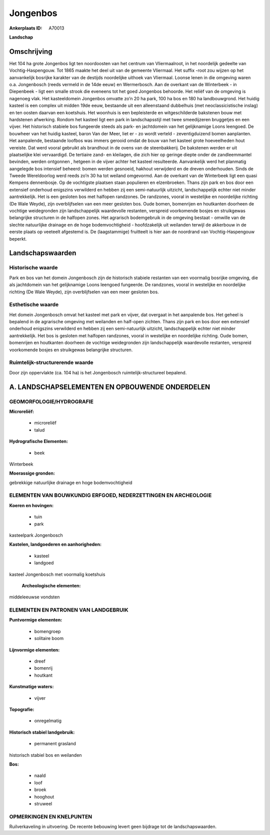 Jongenbos
=========

:Ankerplaats ID: A70013


**Landschap**



Omschrijving
------------

Het 104 ha grote Jongenbos ligt ten noordoosten van het centrum van
Vliermaalroot, in het noordelijk gedeelte van Vochtig-Haspengouw. Tot
1865 maakte het deel uit van de gemeente Vliermaal. Het suffix -root zou
wijzen op het aanvankelijk bosrijke karakter van de destijds noordelijke
uithoek van Vliermaal. Loonse lenen in die omgeving waren o.a.
Jongenbosch (reeds vermeld in de 14de eeuw) en Wermerbosch. Aan de
overkant van de Winterbeek - in Diepenbeek - ligt een smalle strook die
eveneens tot het goed Jongenbos behoorde. Het reliëf van de omgeving is
nagenoeg vlak. Het kasteeldomein Jongenbos omvatte zo’n 20 ha park, 100
ha bos en 180 ha landbouwgrond. Het huidig kasteel is een complex uit
midden 19de eeuw, bestaande uit een alleenstaand dubbelhuis (met
neoclassicistische inslag) en ten oosten daarvan een koetshuis. Het
woonhuis is een bepleisterde en witgeschilderde bakstenen bouw met
hardstenen afwerking. Rondom het kasteel ligt een park in
landschapsstijl met twee smeedijzeren bruggetjes en een vijver. Het
historisch stabiele bos fungeerde steeds als park- en jachtdomein van
het gelijknamige Loons leengoed. De bouwheer van het huidig kasteel,
baron Van der Meer, liet er - zo wordt verteld - zeventigduizend bomen
aanplanten. Het aanpalende, bestaande loofbos was immers gerooid omdat
de bouw van het kasteel grote hoeveelheden hout vereiste. Dat werd
vooral gebruikt als brandhout in de ovens van de steenbakkerij. De
bakstenen werden er uit plaatselijke klei vervaardigd. De tertiaire
zand- en kleilagen, die zich hier op geringe diepte onder de
zandleemmantel bevinden, werden ontgonnen , hetgeen in de vijver achter
het kasteel resulteerde. Aanvankelijk werd het planmatig aangelegde bos
intensief beheerd: bomen werden gesnoeid, hakhout verwijderd en de
dreven onderhouden. Sinds de Tweede Wereldoorlog werd reeds zo’n 30 ha
tot weiland omgevormd. Aan de overkant van de Winterbeek ligt een quasi
Kempens dennenbosje. Op de vochtigste plaatsen staan populieren en
elzenbroeken. Thans zijn park en bos door een extensief onderhoud
enigszins verwilderd en hebben zij een semi-natuurlijk uitzicht,
landschappelijk echter niet minder aantrekkelijk. Het is een gesloten
bos met halfopen randzones. De randzones, vooral in westelijke en
noordelijke richting (De Wale Weyde), zijn overblijfselen van een meer
gesloten bos. Oude bomen, bomenrijen en houtkanten doorheen de vochtige
weidegronden zijn landschappelijk waardevolle restanten, verspreid
voorkomende bosjes en struikgewas belangrijke structuren in de halfopen
zones. Het agrarisch bodemgebruik in de omgeving bestaat - omwille van
de slechte natuurlijke drainage en de hoge bodemvochtigheid -
hoofdzakelijk uit weilanden terwijl de akkerbouw in de eerste plaats op
veeteelt afgestemd is. De (laagstammige) fruitteelt is hier aan de
noordrand van Vochtig-Haspengouw beperkt.



Landschapswaarden
-----------------


Historische waarde
~~~~~~~~~~~~~~~~~~


Park en bos van het domein Jongenbosch zijn de historisch stabiele
restanten van een voormalig bosrijke omgeving, die als jachtdomein van
het gelijknamige Loons leengoed fungeerde. De randzones, vooral in
westelijke en noordelijke richting (De Wale Weyde), zijn overblijfselen
van een meer gesloten bos.

Esthetische waarde
~~~~~~~~~~~~~~~~~~

Het domein Jongenbosch omvat het kasteel met park
en vijver, dat overgaat in het aanpalende bos. Het geheel is bepalend in
de agrarische omgeving met weilanden en half-open zichten. Thans zijn
park en bos door een extensief onderhoud enigszins verwilderd en hebben
zij een semi-natuurlijk uitzicht, landschappelijk echter niet minder
aantrekkelijk. Het bos is gesloten met halfopen randzones, vooral in
westelijke en noordelijke richting. Oude bomen, bomenrijen en houtkanten
doorheen de vochtige weidegronden zijn landschappelijk waardevolle
restanten, verspreid voorkomende bosjes en struikgewas belangrijke
structuren.


Ruimtelijk-structurerende waarde
~~~~~~~~~~~~~~~~~~~~~~~~~~~~~~~~~

Door zijn oppervlakte (ca. 104 ha) is het Jongenbosch
ruimtelijk-structureel bepalend.



A. LANDSCHAPSELEMENTEN EN OPBOUWENDE ONDERDELEN
-----------------------------------------------



GEOMORFOLOGIE/HYDROGRAFIE
~~~~~~~~~~~~~~~~~~~~~~~~

**Microreliëf:**

 * microreliëf
 * talud


**Hydrografische Elementen:**

 * beek


Winterbeek

**Moerassige gronden:**


gebrekkige natuurlijke drainage en hoge bodemvochtigheid

ELEMENTEN VAN BOUWKUNDIG ERFGOED, NEDERZETTINGEN EN ARCHEOLOGIE
~~~~~~~~~~~~~~~~~~~~~~~~~~~~~~~~~~~~~~~~~~~~~~~~~~~~~~~~~~~~~~~

**Koeren en hovingen:**

 * tuin
 * park


kasteelpark Jongenbosch

**Kastelen, landgoederen en aanhorigheden:**

 * kasteel
 * landgoed


kasteel Jongenbosch met voormalig koetshuis

 **Archeologische elementen:**
middeleeuwse vondsten


ELEMENTEN EN PATRONEN VAN LANDGEBRUIK
~~~~~~~~~~~~~~~~~~~~~~~~~~~~~~~~~~~~~

**Puntvormige elementen:**

 * bomengroep
 * solitaire boom


**Lijnvormige elementen:**

 * dreef
 * bomenrij
 * houtkant

**Kunstmatige waters:**

 * vijver


**Topografie:**

 * onregelmatig


**Historisch stabiel landgebruik:**

 * permanent grasland


historisch stabiel bos en weilanden

**Bos:**

 * naald
 * loof
 * broek
 * hooghout
 * struweel



OPMERKINGEN EN KNELPUNTEN
~~~~~~~~~~~~~~~~~~~~~~~~

Ruilverkaveling in uitvoering. De recente bebouwing levert geen bijdrage
tot de landschapswaarden.

